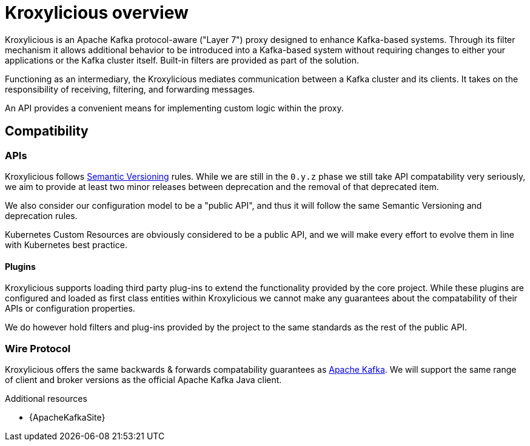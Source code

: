 // file included in the following:
//
// index.adoc

[id='assembly-overview-{context}']
= Kroxylicious overview

[role="_abstract"]
Kroxylicious is an Apache Kafka protocol-aware ("Layer 7") proxy designed to enhance Kafka-based systems.
Through its filter mechanism it allows additional behavior to be introduced into a Kafka-based system without requiring changes to either your applications or the Kafka cluster itself. 
Built-in filters are provided as part of the solution.

Functioning as an intermediary, the Kroxylicious mediates communication between a Kafka cluster and its clients. 
It takes on the responsibility of receiving, filtering, and forwarding messages.

An API provides a convenient means for implementing custom logic within the proxy.

[id='assembly-overview-compatability{context}']
== Compatibility

[id='assembly-overview-compatability-api{context}']
=== APIs

Kroxylicious follows https://semver.org/#semantic-versioning-200[Semantic Versioning] rules. While we are still in the `0.y.z` phase we still take API compatability very seriously, we aim to provide at least two minor releases between deprecation and the removal of that deprecated item.

We also consider our configuration model to be a "public API", and thus it will follow the same Semantic Versioning and deprecation rules.

Kubernetes Custom Resources are obviously considered to be a public API, and we will make every effort to evolve them in line with Kubernetes best practice.

==== Plugins

Kroxylicious supports loading third party plug-ins to extend the functionality provided by the core project. While these plugins are configured and loaded as first class entities within Kroxylicious we cannot make any guarantees about the compatability of their APIs or configuration properties.

We do however hold filters and plug-ins provided by the project to the same standards as the rest of the public API.

[id='assembly-overview-compatability-wire-protocol{context}']
=== Wire Protocol

Kroxylicious offers the same backwards & forwards compatability guarantees as https://kafka.apache.org/protocol#protocol_compatibility[Apache Kafka]. We will support the same range of client and broker versions as the official Apache Kafka Java client.

[role="_additional-resources"]
.Additional resources

* {ApacheKafkaSite}